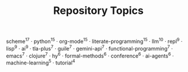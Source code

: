 #+TITLE: Repository Topics
#+OPTIONS: ^:{} toc:nil

scheme^{17} · python^{15} · org-mode^{15} · literate-programming^{15} · llm^{10} · repl^{9} · lisp^{9} · ai^{9} · tla-plus^{7} · guile^{7} · gemini-api^{7} · functional-programming^{7} · emacs^{7} · clojure^{7} · hy^{6} · formal-methods^{6} · conference^{6} · ai-agents^{6} · machine-learning^{5} · tutorial^{4}
